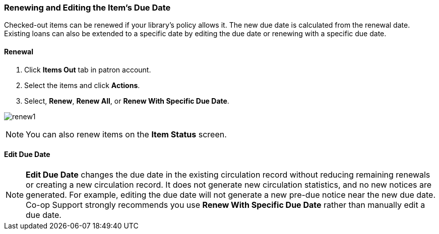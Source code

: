 Renewing and Editing the Item's Due Date
~~~~~~~~~~~~~~~~~~~~~~~~~~~~~~~~~~~~~~~~

Checked-out items can be renewed if your library's policy allows it. The new due date is calculated from the renewal date. Existing loans can also be extended to a specific date by editing the due date or renewing with a specific due date.

Renewal
^^^^^^^
. Click *Items Out* tab in patron account.
. Select the items and click *Actions*.
. Select, *Renew*, *Renew All*, or *Renew With Specific Due Date*.

image:images/circ/renew1.png[scaledwidth="75%"]

NOTE: You can also renew items on the *Item Status* screen.

Edit Due Date
^^^^^^^^^^^^^

NOTE: *Edit Due Date* changes the due date in the existing circulation record without reducing remaining renewals or creating a new circulation record. It does not generate new circulation statistics, and no new notices are generated. For example, editing the due date will not generate a new pre-due notice near the new due date. Co-op Support strongly recommends you use *Renew With Specific Due Date* rather than manually edit a due date.
